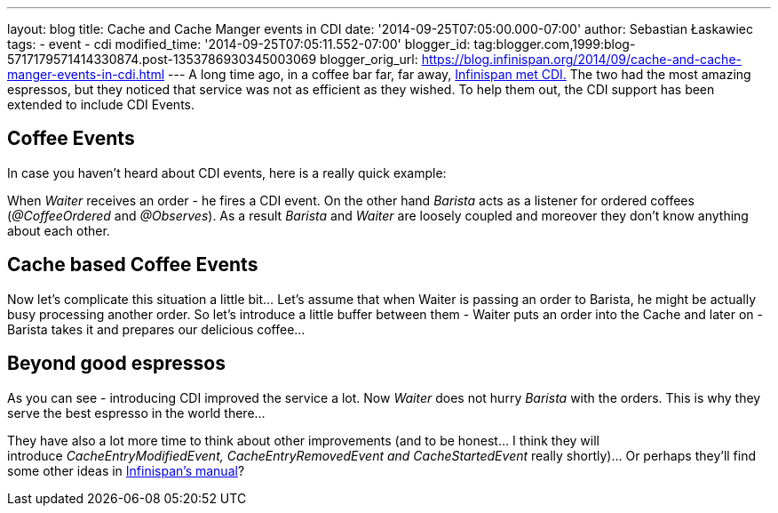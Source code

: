 ---
layout: blog
title: Cache and Cache Manger events in CDI
date: '2014-09-25T07:05:00.000-07:00'
author: Sebastian Łaskawiec
tags:
- event
- cdi
modified_time: '2014-09-25T07:05:11.552-07:00'
blogger_id: tag:blogger.com,1999:blog-5717179571414330874.post-1353786930345003069
blogger_orig_url: https://blog.infinispan.org/2014/09/cache-and-cache-manger-events-in-cdi.html
---
A long time ago, in a coffee bar far, far away,
http://blog.infinispan.org/2011/09/when-infinispan-meets-cdi.html[Infinispan
met CDI.] The two had the most amazing espressos, but they noticed that
service was not as efficient as they wished. To help them out, the CDI
support has been extended to include CDI Events.


== Coffee Events



In case you haven't heard about CDI events, here is a really quick
example:


When _Waiter_ receives an order - he fires a CDI event. On the other
hand _Barista_ acts as a listener for ordered coffees (_@CoffeeOrdered_
and _@Observes_). As a result _Barista_ and _Waiter_ are loosely coupled
and moreover they don't know anything about each other.


== Cache based Coffee Events



Now let's complicate this situation a little bit... Let's assume that
when Waiter is passing an order to Barista, he might be actually busy
processing another order. So let's introduce a little buffer between
them - Waiter puts an order into the Cache and later on - Barista takes
it and prepares our delicious coffee...




== Beyond good espressos


As you can see - introducing CDI improved the service a lot. Now
_Waiter_ does not hurry _Barista_ with the orders. This is why they
serve the best espresso in the world there...

They have also a lot more time to think about other improvements (and to
be honest... I think they will
introduce __CacheEntryModifiedEvent, CacheEntryRemovedEvent
and CacheStartedEvent __really shortly)... Or perhaps they'll find some
other ideas in
http://infinispan.org/docs/7.0.x/user_guide/user_guide.html#_listeners_and_notifications[Infinispan's
manual]?

